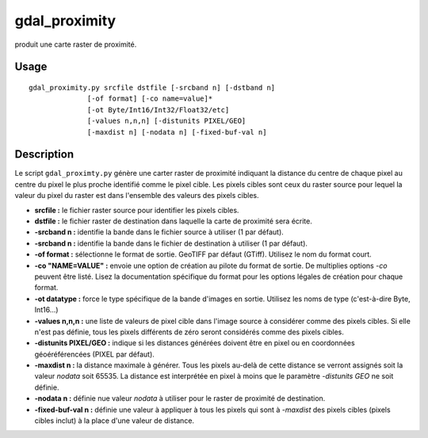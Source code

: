 .. _`gdal.gdal.gdal_proximity`:

================
gdal_proximity
================

produit une carte raster de proximité.

Usage
=====
::
    
    gdal_proximity.py srcfile dstfile [-srcband n] [-dstband n] 
                  [-of format] [-co name=value]*
                  [-ot Byte/Int16/Int32/Float32/etc]
                  [-values n,n,n] [-distunits PIXEL/GEO]
                  [-maxdist n] [-nodata n] [-fixed-buf-val n]

Description
============

Le script ``gdal_proximty.py`` génère une carter raster de proximité indiquant 
la distance  du centre de chaque pixel au centre du pixel le plus proche 
identifié comme le pixel cible. Les pixels cibles sont ceux du raster source 
pour lequel la valeur du pixel du raster est dans l'ensemble des valeurs des 
pixels cibles.

* **srcfile :** le fichier raster source pour identifier les pixels cibles.
* **dstfile :** le fichier raster de destination dans laquelle la carte de 
  proximité sera écrite.
* **-srcband n :** identifie la bande dans le fichier source à utiliser (1 par 
  défaut).
* **-srcband n :** identifie la bande dans le fichier de destination à utiliser 
  (1 par défaut).
* **-of format :** sélectionne le format de sortie. GeoTIFF par défaut (GTiff). 
  Utilisez le nom du format court.
* **-co "NAME=VALUE" :** envoie une option de création au pilote du format de 
  sortie. De multiplies options *-co* peuvent être listé. Lisez la documentation 
  spécifique du format pour les options légales de création pour chaque format.
* **-ot datatype :** force le type spécifique de la bande d'images en sortie. 
  Utilisez les noms de type (c'est-à-dire Byte, Int16...)
* **-values n,n,n :** une liste de valeurs de pixel cible dans l'image source à 
  considérer comme des pixels cibles. Si elle n'est pas définie, tous les pixels 
  différents de zéro seront considérés comme des pixels cibles.
* **-distunits PIXEL/GEO :** indique si les distances générées doivent être en 
  pixel ou en coordonnées géoéréférencées (PIXEL par défaut).
* **-maxdist n :** la distance maximale à générer. Tous les pixels au-delà de 
  cette distance se verront assignés soit la valeur *nodata* soit 65535. La 
  distance est interprétée en pixel à moins que le paramètre *-distunits GEO* 
  ne soit définie.
* **-nodata n :** définie nue valeur *nodata* à utiliser pour le raster de 
  proximité de destination.
* **-fixed-buf-val n :** définie une valeur à appliquer à tous les pixels qui 
  sont à *-maxdist* des pixels cibles (pixels cibles inclut) à la place d'une 
  valeur de distance.

.. yjacolin at free.fr, Yves Jacolin - 2009/02/18 22:10 (http://gdal.org/gdal_proximity.html Page originale)
